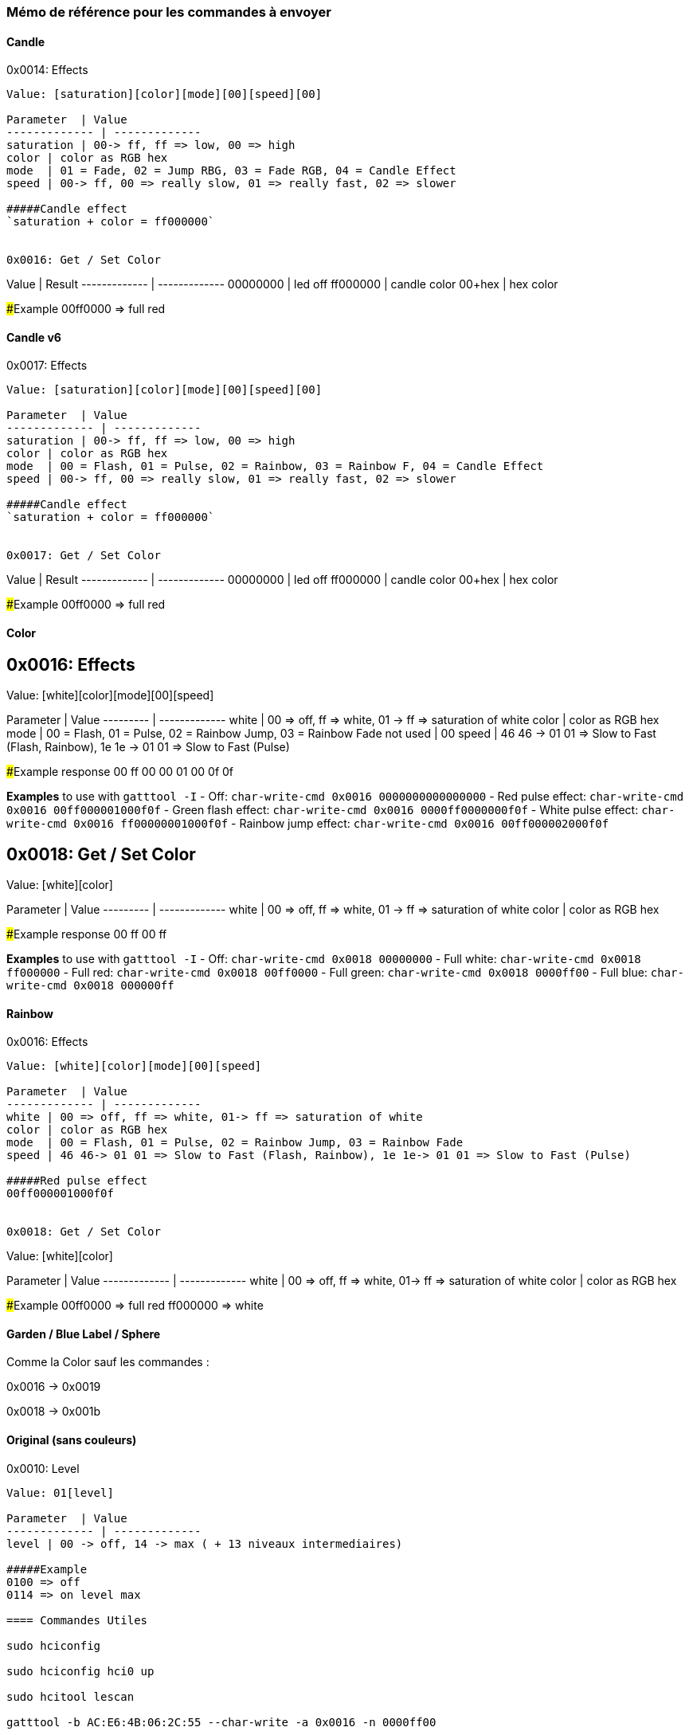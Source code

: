 === Mémo de référence pour les commandes à envoyer

==== Candle

0x0014: Effects
---------------------
Value: [saturation][color][mode][00][speed][00]

Parameter  | Value
------------- | -------------
saturation | 00-> ff, ff => low, 00 => high
color | color as RGB hex
mode  | 01 = Fade, 02 = Jump RBG, 03 = Fade RGB, 04 = Candle Effect
speed | 00-> ff, 00 => really slow, 01 => really fast, 02 => slower

#####Candle effect
`saturation + color = ff000000`


0x0016: Get / Set Color
---------------------
Value  | Result
------------- | -------------
00000000 | led off
ff000000 | candle color
00+hex  | hex color

#####Example
00ff0000 => full red

==== Candle v6

0x0017: Effects
---------------------
Value: [saturation][color][mode][00][speed][00]

Parameter  | Value
------------- | -------------
saturation | 00-> ff, ff => low, 00 => high
color | color as RGB hex
mode  | 00 = Flash, 01 = Pulse, 02 = Rainbow, 03 = Rainbow F, 04 = Candle Effect
speed | 00-> ff, 00 => really slow, 01 => really fast, 02 => slower

#####Candle effect
`saturation + color = ff000000`


0x0017: Get / Set Color
---------------------
Value  | Result
------------- | -------------
00000000 | led off
ff000000 | candle color
00+hex  | hex color

#####Example
00ff0000 => full red

==== Color

0x0016: Effects
---------------
Value: [white][color][mode][00][speed]

Parameter | Value
--------- | -------------
white     | 00 => off, ff => white, 01 -> ff => saturation of white
color     | color as RGB hex
mode      | 00 = Flash, 01 = Pulse, 02 = Rainbow Jump, 03 = Rainbow Fade
not used  | 00
speed     | 46 46 -> 01 01 => Slow to Fast (Flash, Rainbow), 1e 1e -> 01 01 => Slow to Fast (Pulse)

#####Example response
00 ff 00 00 01 00 0f 0f

**Examples** to use with `gatttool -I`
- Off: `char-write-cmd 0x0016 0000000000000000`
- Red pulse effect: `char-write-cmd 0x0016 00ff000001000f0f`
- Green flash effect: `char-write-cmd 0x0016 0000ff0000000f0f`
- White pulse effect: `char-write-cmd 0x0016 ff00000001000f0f`
- Rainbow jump effect: `char-write-cmd 0x0016 00ff000002000f0f`


0x0018: Get / Set Color
-----------------------
Value: [white][color]

Parameter | Value
--------- | -------------
white     | 00 => off, ff => white, 01 -> ff => saturation of white
color     | color as RGB hex

#####Example response
00 ff 00 ff

**Examples** to use with `gatttool -I`
- Off: `char-write-cmd 0x0018 00000000`
- Full white: `char-write-cmd 0x0018 ff000000`
- Full red: `char-write-cmd 0x0018 00ff0000`
- Full green: `char-write-cmd 0x0018 0000ff00`
- Full blue: `char-write-cmd 0x0018 000000ff`

==== Rainbow

0x0016: Effects
---------------------
Value: [white][color][mode][00][speed]

Parameter  | Value
------------- | -------------
white | 00 => off, ff => white, 01-> ff => saturation of white
color | color as RGB hex
mode  | 00 = Flash, 01 = Pulse, 02 = Rainbow Jump, 03 = Rainbow Fade
speed | 46 46-> 01 01 => Slow to Fast (Flash, Rainbow), 1e 1e-> 01 01 => Slow to Fast (Pulse)

#####Red pulse effect
00ff000001000f0f


0x0018: Get / Set Color
---------------------
Value: [white][color]

Parameter  | Value
------------- | -------------
white | 00 => off, ff => white, 01-> ff => saturation of white
color | color as RGB hex

#####Example
00ff0000 => full red
ff000000 => white

==== Garden / Blue Label / Sphere

Comme la Color sauf les commandes :

0x0016 -> 0x0019

0x0018 -> 0x001b

==== Original (sans couleurs)
0x0010: Level
---------------------
Value: 01[level]

Parameter  | Value
------------- | -------------
level | 00 -> off, 14 -> max ( + 13 niveaux intermediaires)

#####Example
0100 => off
0114 => on level max

==== Commandes Utiles

sudo hciconfig

sudo hciconfig hci0 up

sudo hcitool lescan

gatttool -b AC:E6:4B:06:2C:55 --char-write -a 0x0016 -n 0000ff00


==== Source

https://github.com/Phhere/Playbulb
